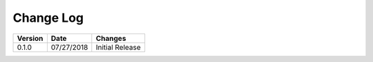 Change Log
==========

+------------+------------+-----------------+
| Version    | Date       | Changes         |
+============+============+=================+
| 0.1.0      | 07/27/2018 | Initial Release |
+------------+------------+-----------------+
